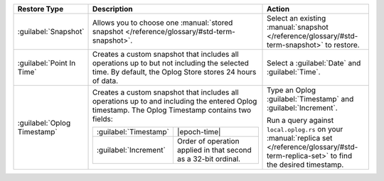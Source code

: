 .. list-table::
   :widths: 20 50 30
   :header-rows: 1

   * - Restore Type

     - Description

     - Action

   * - :guilabel:`Snapshot`

     - Allows you to choose one :manual:`stored snapshot </reference/glossary/#std-term-snapshot>`.

     - Select an existing :manual:`snapshot </reference/glossary/#std-term-snapshot>` to restore.

   * - :guilabel:`Point In Time`

     - Creates a custom snapshot that includes all operations up to but
       not including the selected time. By default, the Oplog Store
       stores 24 hours of data.

       .. include:: /includes/fact-restore-doesnt-include-selected-time.rst

     - Select a :guilabel:`Date` and :guilabel:`Time`.

   * - :guilabel:`Oplog Timestamp`

     - Creates a custom snapshot that includes all operations up to and
       including the entered Oplog timestamp. The Oplog Timestamp contains two fields:

       .. list-table::
          :widths: 30 70

          * - :guilabel:`Timestamp`
            - |epoch-time|

          * - :guilabel:`Increment`
            - Order of operation applied in that second as a
              32-bit ordinal.

     - Type an Oplog :guilabel:`Timestamp` and :guilabel:`Increment`.

       Run a query against ``local.oplog.rs`` on your
       :manual:`replica set </reference/glossary/#std-term-replica-set>` to find the desired timestamp.
